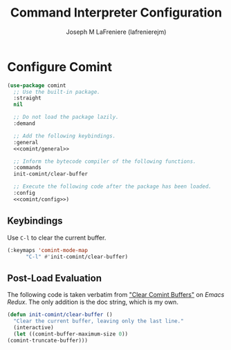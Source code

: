 #+TITLE: Command Interpreter Configuration
#+AUTHOR: Joseph M LaFreniere (lafrenierejm)
#+EMAIL: joseph@lafreniere.xyz
#+PROPERTY: header-args+ :comments link
#+PROPERTY: header-args+ :tangle no

* Introductory Boilerplate                                         :noexport:
  #+HEADER: :comments no
  #+HEADER: :padline no
  #+BEGIN_SRC emacs-lisp :tangle yes
    ;;; init-comint.el --- Configure command interpreter

    ;; Copyright (C) Joseph M LaFreniere (lafrenierejm)

    ;; Author: Joseph LaFreniere <joseph@lafreniere.xyz>
    ;; Keywords: frames
    ;; Version 1.0
    ;; Package-Requires: ((comint) (general) (use-package))

    ;; This file is not part of GNU Emacs.

    ;; Init Window and Frame is free software: you can redistribute it and/or modify
    ;; it under the terms of the GNU General Public License as published by the Free
    ;; Software Foundation, either version 3 of the License, or (at your option) any
    ;; later version.

    ;; Init Window and Frame is distributed in the hope that it will be useful, but
    ;; WITHOUT ANY WARRANTY; without even the implied warranty of MERCHANTABILITY or
    ;; FITNESS FOR A PARTICULAR PURPOSE.  See the GNU General Public License for
    ;; more details.

    ;; You should have received a copy of the GNU General Public License along with
    ;; GNU Emacs.  If not, see <https://www.gnu.org/licenses/>.

    ;;; Commentary:

    ;; This file is tangled from init-comint.org.  Changes made here will
    ;; be overwritten by changes to that Org file.

    ;;; Code:
  #+END_SRC

* Specify Dependencies                                             :noexport:
  #+BEGIN_SRC emacs-lisp :tangle yes
    (require 'general)
    (require 'use-package)
  #+END_SRC

* Configure Comint
  #+BEGIN_SRC emacs-lisp :tangle yes :noweb yes
    (use-package comint
      ;; Use the built-in package.
      :straight
      nil

      ;; Do not load the package lazily.
      :demand

      ;; Add the following keybindings.
      :general
      <<comint/general>>

      ;; Inform the bytecode compiler of the following functions.
      :commands
      init-comint/clear-buffer

      ;; Execute the following code after the package has been loaded.
      :config
      <<comint/config>>)
  #+END_SRC

** Keybindings
   :PROPERTIES:
   :HEADER-ARGS+: :noweb-ref comint/general
   :END:

   Use =C-l= to clear the current buffer.

   #+BEGIN_SRC emacs-lisp
     (:keymaps 'comint-mode-map
	       "C-l" #'init-comint/clear-buffer)
   #+END_SRC

** Post-Load Evaluation
   :PROPERTIES:
   :HEADER-ARGS+: :noweb-ref comint/config
   :END:

   The following code is taken verbatim from [[https://emacsredux.com/blog/2015/01/18/clear-comint-buffers/]["Clear Comint Buffers"]] on /Emacs Redux/.
   The only addition is the doc string, which is my own.

   #+BEGIN_SRC emacs-lisp
     (defun init-comint/clear-buffer ()
       "Clear the current buffer, leaving only the last line."
       (interactive)
       (let ((comint-buffer-maximum-size 0))
	 (comint-truncate-buffer)))
   #+END_SRC

* Ending Boilerplate                                               :noexport:
  #+BEGIN_SRC emacs-lisp :tangle yes
    (provide 'init-comint)
    ;;; init-comint.el ends here
  #+END_SRC
